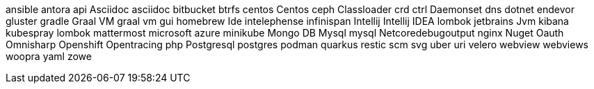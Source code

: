 ansible
antora
api
Asciidoc
asciidoc
bitbucket
btrfs
centos
Centos
ceph
Classloader
crd
ctrl
Daemonset
dns
dotnet
endevor
gluster
gradle
Graal VM
graal vm
gui
homebrew
Ide
intelephense
infinispan
Intellij
Intellij IDEA
lombok
jetbrains
Jvm
kibana
kubespray
lombok
mattermost
microsoft azure
minikube
Mongo DB
Mysql
mysql
Netcoredebugoutput
nginx
Nuget
Oauth
Omnisharp
Openshift
Opentracing
php
Postgresql
postgres
podman
quarkus
restic
scm
svg
uber
uri
velero
webview
webviews
woopra
yaml
zowe
